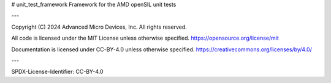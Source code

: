 # unit_test_framework
Framework for the AMD openSIL unit tests

---

Copyright (C) 2024 Advanced Micro Devices, Inc. All rights reserved.

All code is licensed under the MIT License unless otherwise specified.
https://opensource.org/license/mit

Documentation is licensed under CC-BY-4.0 unless otherwise specified.
https://creativecommons.org/licenses/by/4.0/

---

SPDX-License-Identifier: CC-BY-4.0

